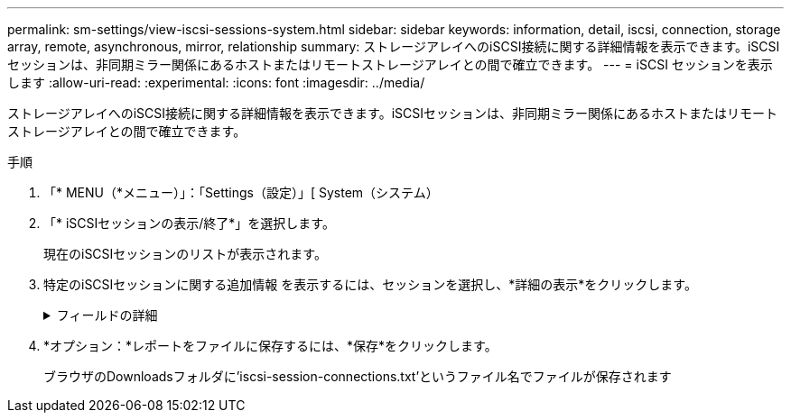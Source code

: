 ---
permalink: sm-settings/view-iscsi-sessions-system.html 
sidebar: sidebar 
keywords: information, detail, iscsi, connection, storage array, remote,  asynchronous, mirror, relationship 
summary: ストレージアレイへのiSCSI接続に関する詳細情報を表示できます。iSCSIセッションは、非同期ミラー関係にあるホストまたはリモートストレージアレイとの間で確立できます。 
---
= iSCSI セッションを表示します
:allow-uri-read: 
:experimental: 
:icons: font
:imagesdir: ../media/


[role="lead"]
ストレージアレイへのiSCSI接続に関する詳細情報を表示できます。iSCSIセッションは、非同期ミラー関係にあるホストまたはリモートストレージアレイとの間で確立できます。

.手順
. 「* MENU（*メニュー）」：「Settings（設定）」[ System（システム）
. 「* iSCSIセッションの表示/終了*」を選択します。
+
現在のiSCSIセッションのリストが表示されます。

. 特定のiSCSIセッションに関する追加情報 を表示するには、セッションを選択し、*詳細の表示*をクリックします。
+
.フィールドの詳細
[%collapsible]
====
[cols="1a,3a"]
|===
| 項目 | 説明 


 a| 
セッション識別子（SSID）
 a| 
iSCSIイニシエータとiSCSIターゲット間のセッションを識別する16進数の文字列。SSIDは、ISIDとTPGTで構成されます。



 a| 
イニシエータセッションID（ISID）
 a| 
セッション識別子のイニシエータの部分。イニシエータはログイン時にISIDを指定します。



 a| 
ターゲットポータルグループ
 a| 
iSCSIターゲット。



 a| 
ターゲットポータルグループタグ（TPGT）
 a| 
セッション識別子のターゲットの部分。iSCSIターゲットポータルグループの16ビットの数値識別子。



 a| 
イニシエータのiSCSI名
 a| 
世界規模で一意なイニシエータの名前。



 a| 
イニシエータのiSCSIラベル
 a| 
System Managerで設定されたユーザラベル。



 a| 
イニシエータのiSCSIエイリアス
 a| 
iSCSIノードにも関連付けることができる名前。エイリアスを使用すると、組織がユーザにわかりやすい文字列をiSCSI名に関連付けることができます。ただし、エイリアスはiSCSI名に代わるものではありません。イニシエータのiSCSIエイリアスは、System Managerではなく、ホストでのみ設定できます



 a| 
ホスト
 a| 
ストレージアレイに入出力を送信するサーバ。



 a| 
接続ID（CID）
 a| 
イニシエータとターゲット間のセッション内における接続の一意の名前。イニシエータがこのIDを生成し、ログイン要求の際にターゲットに提供します。接続IDは、接続を閉じるログアウト時にも表示されます。



 a| 
イーサネットポート識別子
 a| 
接続に関連付けられているコントローラポート。



 a| 
イニシエータのIPアドレス
 a| 
イニシエータのIPアドレス。



 a| 
ネゴシエーション済みのログインパラメータ
 a| 
iSCSIセッションのログイン時に処理されるパラメータ。



 a| 
認証方式
 a| 
iSCSIネットワークへのアクセスを必要とするユーザを認証する手法。有効な値は* chap *および* None *です。



 a| 
ヘッダーダイジェスト方式
 a| 
iSCSIセッションに有効なヘッダー値を表示する手法。HeaderDigestおよびDataDigestには、* None *または* CRC32C *を使用できます。両方のデフォルト値は* None *です。



 a| 
データダイジェスト方式
 a| 
iSCSIセッションに有効なデータ値を表示する手法。HeaderDigestおよびDataDigestには、* None *または* CRC32C *を使用できます。両方のデフォルト値は* None *です。



 a| 
最大接続数
 a| 
iSCSIセッションに許可される接続の最大数。1~4を接続の最大数として指定できます。デフォルト値は* 1 *です。



 a| 
ターゲットエイリアス
 a| 
ターゲットに関連付けられているラベル。



 a| 
イニシエータのエイリアス
 a| 
イニシエータに関連付けられているラベル。



 a| 
ターゲットのIPアドレス
 a| 
iSCSIセッションのターゲットのIPアドレス。DNS名はサポートされません。



 a| 
初期R2T
 a| 
最初の転送準備完了ステータス。ステータスは「* Yes *」または「* No *」のいずれかになります。



 a| 
最大バースト長
 a| 
このiSCSIセッションの最大SCSIペイロード（バイト）。512~262、144（256KB）を最大バースト長として指定できます。デフォルト値は* 262,144（256KB）*です。



 a| 
第1バースト長
 a| 
このiSCSIセッションの未承諾データのSCSIペイロード（バイト単位）。512~131、072（128KB）を第1バースト長として指定できます。デフォルト値は*65,536（64KB）*です。



 a| 
デフォルトの待機時間
 a| 
接続の終了または接続のリセット後に接続を試行するまでの最小秒数。0~3600をデフォルトの待機時間の値として指定できます。デフォルトは* 2 *です。



 a| 
デフォルトの保持時間です
 a| 
接続の終了または接続のリセット後も接続が可能な最大秒数。0~3600をデフォルトの保持時間として指定できます。デフォルト値は*20*です。



 a| 
最大未処理R2T
 a| 
このiSCSIセッションの未処理の「準備が完了した転送」の最大数。1~16を未処理の「準備が完了した転送」の最大値として指定できます。デフォルトは* 1 *です。



 a| 
エラーリカバリレベル
 a| 
このiSCSIセッションのエラーリカバリのレベル。エラーリカバリレベルの値は常に* 0 *に設定されています。



 a| 
受信データ最大セグメント長
 a| 
イニシエータまたはターゲットがペイロードデータユニット（PDU）で受信できる最大データ量。



 a| 
ターゲット名
 a| 
ターゲットの正式名（エイリアスではありません）。iqn形式のターゲット名です。



 a| 
イニシエータ名
 a| 
イニシエータの正式名（エイリアスではありません）。iqn形式または_eui_formatを使用するイニシエータ名です。

|===
====
. *オプション：*レポートをファイルに保存するには、*保存*をクリックします。
+
ブラウザのDownloadsフォルダに'iscsi-session-connections.txt'というファイル名でファイルが保存されます


